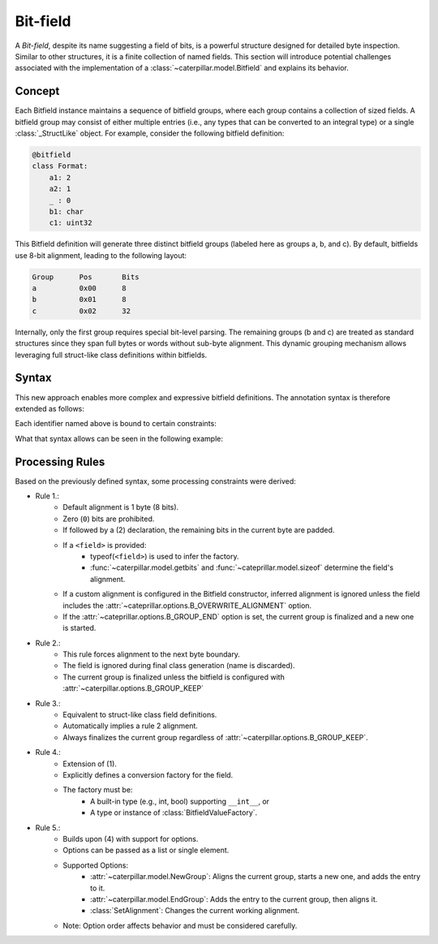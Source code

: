 .. _datamodel_standard_bitfield:

Bit-field
=========


A *Bit-field*, despite its name suggesting a field of bits, is a powerful structure designed for
detailed byte inspection. Similar to other structures, it is a finite collection of named fields. This
section will introduce potential challenges associated with the implementation of a :class:`~caterpillar.model.Bitfield`
and explains its behavior.

.. versionchanged:: 2.5.0
    Completely reworked the internal :class:`Bitfield` behaviour, model and processing.

Concept
-------

Each Bitfield instance maintains a sequence of bitfield groups, where each group
contains a collection of sized fields. A bitfield group may consist of either multiple
entries (i.e., any types that can be converted to an integral type) or a single
:class:`_StructLike` object. For example, consider the following bitfield definition:

.. code-block:: python

  @bitfield
  class Format:
      a1: 2
      a2: 1
      _ : 0
      b1: char
      c1: uint32

This Bitfield definition will generate three distinct bitfield groups (labeled here as
groups a, b, and c). By default, bitfields use 8-bit alignment, leading to the following
layout:

.. code-block::

      Group      Pos       Bits
      a          0x00      8
      b          0x01      8
      c          0x02      32

Internally, only the first group requires special bit-level parsing. The remaining groups
(b and c) are treated as standard structures since they span full bytes or words without
sub-byte alignment. This dynamic grouping mechanism allows leveraging full struct-like
class definitions within bitfields.

Syntax
------

This new approach enables more complex and expressive bitfield definitions. The annotation
syntax is therefore extended as follows:

.. raw:: html

    <table class="t-stbl">
        <tbody>
            <tr>
                <td colspan="10" class="t-hr">
                </td>
            </tr>
            <tr>
                <td>
                    <span class="t-decl-id">name</span>
                    <code><b>:</b></code>
                    <span class="t-decl-id">bits</span>
                    <code><b>-</b></code>
                    <span class="t-decl-id">field</span>
                    <span class="t-decl-opt">(optional)</span>
                </td>
                <td class="t-no"> (1)
                </td>
                <td>
                </td>
            </tr>
            <tr>
                <td colspan="10" class="t-hr">
                </td>
            </tr>
            <tr>
                <td>
                    <span class="t-decl-id">name</span>
                    <code><b>:</b></code>
                    <code><b>0<b></code>
                </td>
                <td class="t-no"> (2)
                </td>
                <td>
                </td>
            </tr>
            <tr>
                <td colspan="10" class="t-hr">
                </td>
            </tr>
            <tr>
                <td>
                    <span class="t-decl-id">name</span>
                    <code><b>:</b></code>
                    <span class="t-decl-id">field-or-action </span>
                </td>
                <td class="t-no"> (3)
                </td>
                <td>
                </td>
            </tr>
            <tr>
                <td colspan="10" class="t-hr">
                </td>
            </tr>
            <tr>
                <td>
                    <span class="t-decl-id">name</span>
                    <code><b>:</b></code>
                    <code><b>(</b></code>
                    <span class="t-decl-id">field</span>
                    <code><b>,</b></code>
                    <span class="t-decl-id">factory</span>
                    <code><b>)</b></code>
                </td>
                <td class="t-no"> (4)
                </td>
                <td>
                </td>
            </tr>
            <tr>
                <td colspan="10" class="t-hr">
                </td>
            </tr>
                <td>
                    <span class="t-decl-id">name</span>
                    <code><b>:</b></code>
                    <code><b>(</b></code>
                    <span class="t-decl-id">bits</span>
                    <code><b>,</b></code>
                    <span class="t-decl-id">factory</span>
                    <span class="t-decl-opt">(optional)</span>
                    <code><b>,</b></code>
                    <span class="t-decl-id">options</span>
                    <span class="t-decl-opt">(optional)</span>
                    <code><b>)</b></code>
                </td>
                <td class="t-no"> (5)
                </td>
                <td>
                </td>
            </tr>
            <tr>
                <td colspan="10" class="t-hr">
                </td>
            </tr>
        </tbody>
    </table>

Each identifier named above is bound to certain constraints:

.. raw:: html

    <table class="t-par-begin">
        <tbody>
            <tr class="t-par">
                <td> <span class="t-decl-id"><i>name</i></span>
                </td>
                <td> -
                </td>
                <td> Any valid Python attribute name.
                </td>
            </tr>
            <tr class="t-par">
                <td> <span class="t-decl-id"><i>bits</i></span>
                </td>
                <td> -
                </td>
                <td> Any valid positive integer starting from <code>0</code>.
                </td>
            </tr>
            <tr class="t-par">
                <td> <span class="t-decl-id"><i>field</i></span>
                </td>
                <td> -
                </td>
                <td>
                    Any valid field definition for a struct resulting in a
                    <code class="xref py py-class docutils literal notranslate"><span class="pre">_StructLike</span></code>
                    that implements the subtract-operation resulting in a
                    <code class="xref py py-class docutils literal notranslate"><span class="pre">Field</span></code>
                    instance.
                </td>
            </tr>
            <tr class="t-par">
                <td> <span class="t-decl-id"><i>field-or-action</i></span>
                </td>
                <td> -
                </td>
                <td>
                    Any valid field definition for a struct resulting or an object implementing the
                    <code class="xref py py-class docutils literal notranslate"><span class="pre">_ActionLike</span></code>
                    protocol.
                </td>
            </tr>
            <tr class="t-par">
                <td> <span class="t-decl-id"><i>factory</i></span>
                </td>
                <td> -
                </td>
                <td>
                    Either a target Python type to use as factory or an instance of
                    <a class="reference internal" href="../library/model/bitfield.html#caterpillar.model.BitfieldValueFactory" title="caterpillar.model.BitfieldValueFactory"><code class="xref py py-class docutils literal notranslate"><span class="pre">BitfieldValueFactory</span></code></a>.
                </td>
            </tr>
            <tr class="t-par">
                <td> <span class="t-decl-id"><i>options</i></span>
                </td>
                <td> -
                </td>
                <td>
                    One or more options represented either as flags or instances of
                    <a class="reference internal" href="../library/model/bitfield.html#caterpillar.model.SetAlignment" title="caterpillar.model.SetAlignment"><code class="xref py py-class docutils literal notranslate"><span class="pre">SetAlignment</span></code></a>.
                </td>
            </tr>
        </tbody>
    </table>

What that syntax allows can be seen in the following example:

.. code-block:: python
    :caption: Bit-field definition using all syntax rules

    @bitfield
    class Format: #                                               -.
        # Any annotation that can be converted by a TypeConverter  | 1. Group
        # into as _StructLike object is allowed.                   | (3 Bytes)
        magic: b"foo" # bytes                                     -'

        # Syntax according to (1) and (2)                         -.
        version : 4 # int                                          | 2. Group
        state   : 3 # int                                          | (1 Byte / 8 Bits)
        _       : 0 # ignored/removed                             -'

        # Extended Syntax (5)
        flag1 : (1, SetAlignment(16))     # bool, new alignment   -.
        flag2 : 1                         # bool                   | 3. Group
        name  : (12, CharFactory)         # str                    | (2 Bytes / 16 Bits)
        type  : (2, SimpleEnum, EndGroup) # SimpleEnum            -'


Processing Rules
----------------

Based on the previously defined syntax, some processing constraints were derived:

- Rule 1.:
    - Default alignment is 1 byte (8 bits).
    - Zero (``0``) bits are prohibited.
    - If followed by a (2) declaration, the remaining bits in the current byte are padded.
    - If a ``<field>`` is provided:
        - typeof(``<field>``) is used to infer the factory.
        - :func:`~caterpillar.model.getbits` and :func:`~cateprillar.model.sizeof` determine the field's alignment.
    - If a custom alignment is configured in the Bitfield constructor, inferred alignment is ignored unless the field includes the :attr:`~cateprillar.options.B_OVERWRITE_ALIGNMENT` option.
    - If the :attr:`~cateprillar.options.B_GROUP_END` option is set, the current group is finalized and a new one is started.

- Rule 2.:
    - This rule forces alignment to the next byte boundary.
    - The field is ignored during final class generation (name is discarded).
    - The current group is finalized unless the bitfield is configured with :attr:`~caterpillar.options.B_GROUP_KEEP`

- Rule 3.:
    - Equivalent to struct-like class field definitions.
    - Automatically implies a rule 2 alignment.
    - Always finalizes the current group regardless of :attr:`~caterpillar.options.B_GROUP_KEEP`.

- Rule 4.:
    - Extension of (1).
    - Explicitly defines a conversion factory for the field.
    - The factory must be:
        - A built-in type (e.g., int, bool) supporting ``__int__``, or
        - A type or instance of :class:`BitfieldValueFactory`.

- Rule 5.:
    - Builds upon (4) with support for options.
    - Options can be passed as a list or single element.
    - Supported Options:
        - :attr:`~caterpillar.model.NewGroup`: Aligns the current group, starts a new one, and adds the entry to it.
        - :attr:`~caterpillar.model.EndGroup`: Adds the entry to the current group, then aligns it.
        - :class:`SetAlignment`: Changes the current working alignment.
    - Note: Option order affects behavior and must be considered carefully.
